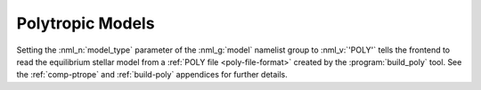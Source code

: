.. _poly-models:

Polytropic Models
=================

Setting the :nml_n:`model_type` parameter of the :nml_g:`model`
namelist group to :nml_v:`'POLY'` tells the frontend to read the
equilibrium stellar model from a :ref:`POLY file <poly-file-format>`
created by the :program:`build_poly` tool. See the :ref:`comp-ptrope`
and :ref:`build-poly` appendices for further details.
